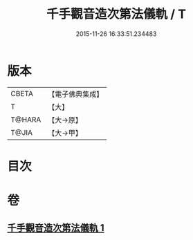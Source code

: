 #+TITLE: 千手觀音造次第法儀軌 / T
#+DATE: 2015-11-26 16:33:51.234483
* 版本
 |     CBETA|【電子佛典集成】|
 |         T|【大】     |
 |    T@HARA|【大→原】   |
 |     T@JIA|【大→甲】   |

* 目次
* 卷
** [[file:KR6j0274_001.txt][千手觀音造次第法儀軌 1]]
